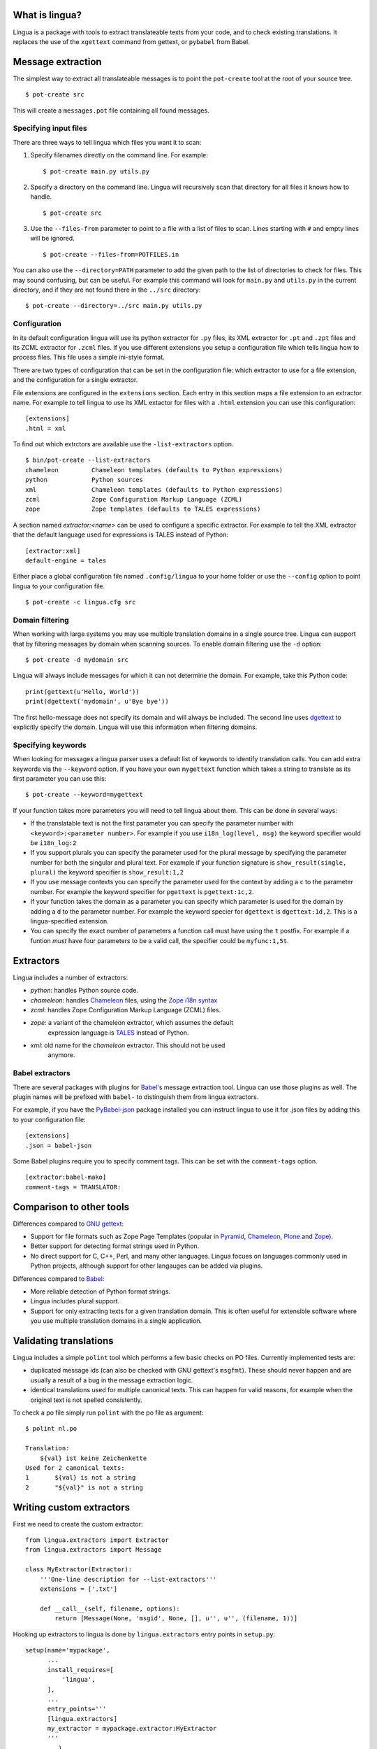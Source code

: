 What is lingua?
===============

Lingua is a package with tools to extract translateable texts from
your code, and to check existing translations. It replaces the use
of the ``xgettext`` command from gettext, or ``pybabel`` from Babel.


Message extraction
==================

The simplest way to extract all translateable messages is to point the
``pot-create`` tool at the root of your source tree.

::

     $ pot-create src

This will create a ``messages.pot`` file containing all found messages.


Specifying input files
----------------------

There are three ways to tell lingua which files you want it to scan:

1. Specify filenames directly on the command line. For example::

   $ pot-create main.py utils.py

2. Specify a directory on the command line. Lingua will recursively scan that
   directory for all files it knows how to handle.

   ::

       $ pot-create src

3. Use the ``--files-from`` parameter to point to a file with a list of
   files to scan. Lines starting with ``#`` and empty lines will be ignored.

   ::

       $ pot-create --files-from=POTFILES.in

You can also use the ``--directory=PATH`` parameter to add the given path to the
list of directories to check for files. This may sound confusing, but can be
useful. For example this command will look for ``main.py`` and ``utils.py`` in
the current directory, and if they are not found there in the ``../src``
directory::


    $ pot-create --directory=../src main.py utils.py


Configuration
-------------

In its default configuration lingua will use its python extractor for ``.py``
files, its XML extractor for ``.pt`` and ``.zpt`` files and its ZCML extractor
for ``.zcml`` files. If you use different extensions you setup a configuration
file which tells lingua how to process files. This file uses a simple ini-style
format.

There are two types of configuration that can be set in the configuration file:
which extractor to use for a file extension, and the configuration for a single
extractor.

File extensions are configured in the ``extensions`` section. Each entry in
this section maps a file extension to an extractor name. For example to
tell lingua to use its XML extactor for files with a ``.html`` extension
you can use this configuration::

    [extensions]
    .html = xml

To find out which extrctors are available use the ``-list-extractors`` option.

::

    $ bin/pot-create --list-extractors
    chameleon         Chameleon templates (defaults to Python expressions)
    python            Python sources
    xml               Chameleon templates (defaults to Python expressions)
    zcml              Zope Configuration Markup Language (ZCML)
    zope              Zope templates (defaults to TALES expressions)

A section named `extractor:<name>` can be used to configure a specific
extractor. For example to tell the XML extractor that the default language
used for expressions is TALES instead of Python::

    [extractor:xml]
    default-engine = tales

Either place a global configuration file named ``.config/lingua`` to your
home folder or use the ``--config`` option to point lingua to your
configuration file.

::

    $ pot-create -c lingua.cfg src


Domain filtering
----------------

When working with large systems you may use multiple translation domains
in a single source tree. Lingua can support that by filtering messages by
domain when scanning sources. To enable domain filtering use the ``-d`` option:

::

    $ pot-create -d mydomain src

Lingua will always include messages for which it can not determine the domain.
For example, take this Python code:

::

     print(gettext(u'Hello, World'))
     print(dgettext('mydomain', u'Bye bye'))

The first hello-message does not specify its domain and will always be
included. The second line uses `dgettext
<http://docs.python.org/2/library/gettext#gettext.dgettext>`_ to explicitly
specify the domain. Lingua will use this information when filtering domains.


Specifying keywords
-------------------

When looking for messages a lingua parser uses a default list of keywords
to identify translation calls. You can add extra keywords via the ``--keyword``
option. If you have your own ``mygettext`` function which takes a string
to translate as its first parameter you can use this:

::

    $ pot-create --keyword=mygettext

If your function takes more parameters you will need to tell lingua about them.
This can be done in several ways:

* If the translatable text is not the first parameter you can specify the
  parameter number with ``<keyword>:<parameter number>``. For example if
  you use ``i18n_log(level, msg)`` the keyword specifier would be ``i18n_log:2``
* If you support plurals you can specify the parameter used for the plural message
  by specifying the parameter number for both the singular and plural text. For
  example if your function signature is ``show_result(single, plural)`` the
  keyword specifier is ``show_result:1,2``
* If you use message contexts you can specify the parameter used for the context
  by adding a ``c`` to the parameter number. For example the keyword specifier for
  ``pgettext`` is ``pgettext:1c,2``.
* If your function takes the domain as a parameter you can specify which parameter
  is used for the domain by adding a ``d`` to the parameter number. For example
  the keyword specier for ``dgettext`` is ``dgettext:1d,2``. This is a
  lingua-specified extension.
* You can specify the exact number of parameters a function call must have
  using the ``t`` postfix. For example if a funtion *must* have four parameters
  to be a valid call, the specifier could be ``myfunc:1,5t``.


Extractors
==========

Lingua includes a number of extractors:

* `python`: handles Python source code.
* `chameleon`: handles `Chameleon <http://www.pagetemplates.org/>`_ files,
  using the `Zope i18n syntax
  <https://chameleon.readthedocs.org/en/latest/reference.html#id51>`_
* `zcml`: handles Zope Configuration Markup Language (ZCML) files.
* `zope`: a variant of the chameleon extractor, which assumes the default
   expression language is `TALES
   <https://chameleon.readthedocs.org/en/latest/reference.html#expressions-tales>`_
   instead of Python.
* `xml`: old name for the `chameleon` extractor. This should not be used
   anymore.

Babel extractors
----------------

There are several packages with plugins for `Babel
<http://babel.edgewall.org/>`_'s message extraction tool. Lingua can use those
plugins as well. The plugin names will be prefixed with ``babel-`` to
distinguish them from lingua extractors.

For example, if you have the `PyBabel-json
<https://pypi.python.org/pypi/PyBabel-json>`_ package installed you can
instruct lingua to use it for .json files by adding this to your configuration
file::

     [extensions]
     .json = babel-json

Some Babel plugins require you to specify comment tags. This can be set with
the ``comment-tags`` option.

::

    [extractor:babel-mako]
    comment-tags = TRANSLATOR:


Comparison to other tools
=========================

Differences compared to `GNU gettext <https://www.gnu.org/software/gettext/>`_:

* Support for file formats such as Zope Page Templates (popular in
  `Pyramid <http://docs.pylonsproject.org/projects/pyramid/en/latest/>`_,
  `Chameleon`_,
  `Plone <http://plone.org/>`_ and `Zope <http://www.zope.org>`_).
* Better support for detecting format strings used in Python.
* No direct support for C, C++, Perl, and many other languages. Lingua focues
  on languages commonly used in Python projects, although support for other
  langauges can be added via plugins.


Differences compared to `Babel`_:

* More reliable detection of Python format strings.
* Lingua includes plural support.
* Support for only extracting texts for a given translation domain. This is
  often useful for extensible software where you use multiple translation
  domains in a single application.


Validating translations
=======================

Lingua includes a simple ``polint`` tool which performs a few basic checks on
PO files. Currently implemented tests are:

* duplicated message ids (can also be checked with GNU gettext's ``msgfmt``).
  These should never happen and are usually a result of a bug in the message
  extraction logic.

* identical translations used for multiple canonical texts. This can happen
  for valid reasons, for example when the original text is not spelled
  consistently.

To check a po file simply run ``polint`` with the po file as argument::

    $ polint nl.po

    Translation:
        ${val} ist keine Zeichenkette
    Used for 2 canonical texts:
    1       ${val} is not a string
    2       "${val}" is not a string


Writing custom extractors
=========================

First we need to create the custom extractor::

    from lingua.extractors import Extractor
    from lingua.extractors import Message

    class MyExtractor(Extractor):
        '''One-line description for --list-extractors'''
        extensions = ['.txt']

        def __call__(self, filename, options):
            return [Message(None, 'msgid', None, [], u'', u'', (filename, 1))]

Hooking up extractors to lingua is done by ``lingua.extractors`` entry points
in ``setup.py``::

    setup(name='mypackage',
          ...
          install_requires=[
              'lingua',
          ],
          ...
          entry_points='''
          [lingua.extractors]
          my_extractor = mypackage.extractor:MyExtractor
          '''
          ...)

Note - the registered extractor must be a class derived from the ``Extractor``
base class.

After installing ``mypackage`` lingua will automatically detect the new custom
extractor.


Helper Script
=============

There exists a helper shell script for managing translations of packages in
``docs/examples`` named ``i18n.sh``. Copy it to package root where you want to
work on translations, edit the configuration params inside the script and use::

    ./i18n.sh lang

for initial catalog creation and::

    ./i18n.sh

for updating translation and compiling the catalog.

Changelog
=========

3.2 - August 26, 2014
---------------------

- Refactor the extractor API a little bit to make it easier for extractors
  to call each other. This is particularly useful when an extractor needs to
  call the Python extractor to handle local Python expressions.

- Correctly extract messages from empty elements that used HTML notation. This
  fixes `issue 48 <https://github.com/wichert/lingua/issues/48>`_.


3.1 - August 18, 2014
---------------------

- Make sure two message strings are added when a plural message is encountered.
  This fixes an error from `msginit` when it sees ``msgid_plural`` but only a
  single ``msgstr``


3.0 - August 15, 2014
---------------------

*Zope users*: this release changes the extraction for `.pt` files. You will
need to configure lingua to use the new ``zope`` extractor for ``.pt`` files.

- Make it possible to configure Babel plugins.

- Include a brief description in ``--list-extractors`` output.

- Rename the ``xml`` extractor to ``chameleon`` to better fit the syntax it
  handles.

- Add a new ``zope`` extractor. This is identical to the chameleon extractor,
  but changes the default expression engine used to TALES. This engine is now
  the default for ``.cpt`` and ``.zpt`` files.

- Allow per-extractor configuration.

- Fix handling of comments returned by Babel extractor plugins. This fixes
  `issue 44 <https://github.com/wichert/lingua/issues/44>`_.


2.5 - August 14, 2014
---------------------

- Correct handling of alternatives in TALES expressions when the pipe-symbol
  was surrounded by whitespace. This fixes
  `issue 43 <https://github.com/wichert/lingua/issues/43>`_.

- Extractors can now be hooked up from outside via entry points.

- Introduce ``lingua.extractors.Extractor`` object and use it as base for
  all extractors.

- Check for global ``.config/lingua`` config file in user's home directory if
  no explicit config file defined.

- Fix error message when detecting a syntax error in scanned Python code. Patch
  from tisdall (`pull request 42
  <https://github.com/wichert/lingua/pull/42>`_).

- Use a single wheel distrbution for Python 2 and Python 3.


2.4 - July 23, 2014
-------------------

- Correctly handle multiple alternatives in ZPT expressions. This fixes
  `issue 39 <https://github.com/wichert/lingua/issues/39>`_.

- Do not add ``c-format`` flag for messages without an percent-character.

- Fix timezone format at pot creation (remove colon).


2.3 - June 13, 2014
-------------------

- Fix incorrect invocation of legacy Babel extraction plugins. This fixes
  `issue 28 <https://github.com/wichert/lingua/issues/28>`_.

- TAL template handling fixes:

  - Correctly handle ``structure:`` prefixes in TAL expressions. Patch from
    Ingmar Steen
    (`pull request 32 <https://github.com/wichert/lingua/pull/32>`_).

  - Fix handling of multi-line ``tal:content``, ``tal:define`` and ``tal:replace``
    statements. Patch from Ingmar Steen
    (pull requests
    `35 <https://github.com/wichert/lingua/pull/35>`_ and
    `36 <https://github.com/wichert/lingua/pull/36>`_).

  - Fix handling of ``tal:repeat`` statements with multiple assignments. Patch
    from Ingmar Steen
    (`pull request 37 <https://github.com/wichert/lingua/pull/37>`_).


2.2 - June 10, 2014
-------------------

- Remove seconds from POT timestamps. No other tool includes seconds, and this
  appearently breaks Babel.

- Fix Python 2.6 compatibility. Patch from Hugo Branquinho
  (`pull request 25 <https://github.com/wichert/lingua/pull/25>`_).

- Fix installation problems on Python 3. Patch from William Wu
  (`pull request 27 <https://github.com/wichert/lingua/pull/27>`_).

- Handle TALES expression engine selection. This fixes
  `issue 30 <https://github.com/wichert/lingua/issues/30>`_.

- Handle Python expressions using curly braces in HTML templates. This fixes
  `issue 29 <https://github.com/wichert/lingua/issues/29>`_.


2.1 - April 8, 2014
-------------------

- Do not break when encountering HTML entities in Python expressions in XML
  templates.

- Show the correct linenumber in error messages for syntax errors in Python
  expressions occurring in XML templates.

- Fix bug in parsing of ``tal:repeat`` and ``tal:define`` attributes in the
  XML parser.

- Tweak ReST-usage in changelog so the package documentation renders correctly
  on PyPI.


2.0 - April 8, 2014
-------------------

- Lingua is now fully Python 3 compatible.

- Add a new ``pot-create`` command to extract translateable texts. This is
  (almost) a drop-in replacement for GNU gettext's ``xgettext`` command and
  replaces the use of Babel's extraction tools. For backwards compatibility
  this tool can use existing Babel extraction plugins.

- Define a new extraction plugin API which enables several improvements to
  be made:

  - You can now select which domain to extract from files. This is currently
    only supported by the XML and ZCML extractors.
  - Format strings checks are now handled by the extraction plugin instead of
    applied globally. This prevents false positives.
  - Message contexts are fully supported.

- Format string detection has been improved: both C and Python format strings
  are now handled correctly.

- The XML/HTML extractor has been rewritten to use HTML parser from Chameleon_.
  This allows lingua to handle HTML files that are not valid XML.

- Whitespace handling in XML extractor has been improved..

- The po-xls conversion tools have been moved to a new `po-xls
  <https://github.com/wichert/po-xls>`_ package.


1.6 - December 9, 2013
----------------------

- Add support for ngettext and pluralize() for correctly generating plurals in
  pot files.


1.5 - April 1, 2013
-------------------

- Do not silently ignore XML parsing errors. Instead print an error message
  and abort.


1.4 - February 11, 2013
-----------------------

- Po->XLS convertor accidentily included obsolete messages.


1.3 - January 28, 2012
----------------------

- XLS->Po conversion failed for the first language if no comment or
  reference columns were generated. Reported by Rocky Feng.

- Properly support Windows in the xls-po convertors: Windows does not
  support atomic file renames, so revert to shutils.rename on that
  platform. Reported by Rocky Feng.


1.2 - January 13, 2012
----------------------

- Extend XML extractor to check python expressions in templates. This
  fixes `issue 7 <https://github.com/wichert/lingua/pull/7>`_. Thanks to
  Nuno Teixeira for the patch.


1.1 - November 16, 2011
-----------------------

- Set 'i18n' attribute as default prefix where there was no prefix found.
  This fixes issues `5 <https://github.com/wichert/lingua/issues/5>`_ and
  `6 <https://github.com/wichert/lingua/issues/5>`_. Thanks to
  Mathieu Le Marec - Pasquet for the patch.


1.0 - September 8, 2011
-----------------------

- Update XML extractor to ignore elements which only contain a Chameleon
  expression (``${....}``). These can happen to give the template engine
  a hint that it should try to translate the result of an expression. This
  fixes `issue 2 <https://github.com/wichert/lingua/issues/2>`_.

* Update XML extractor to not abort when encountering undeclared
  namespaces. This fixes `issue 3
  <https://github.com/wichert/lingua/issues/3>`_.

* Fix Python extractor to handle strings split over multiple lines
  correctly.


1.0b4 - July 20, 2011
---------------------

* Fix po-to-xls when including multiple languages in a single xls file.


1.0b3 - July 18, 2011
---------------------

* Paper brown bag: remove debug leftover which broke po-to-xls.


1.0b2 - July 18, 2011
---------------------

* Update PO-XLS convertors to allow selection of comments to include in
  the xls files.

* Correct XML extractor to strip leading and trailing white. This fixes
  `issue 1 <https://github.com/wichert/lingua/issues/1>`_.

* Add a very minimal polint tool to perform sanity checks in PO files.

* Update trove data: Python 2.4 is not supported due to lack of absolute
  import ability.


1.0b1 - May 13, 2011
--------------------

* First release.



